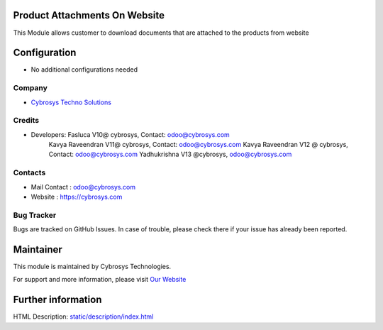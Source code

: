 Product Attachments On Website
==============================
This Module allows customer to download documents
that are attached to the products from website


Configuration
=============
* No additional configurations needed

Company
-------
* `Cybrosys Techno Solutions <https://cybrosys.com/>`__

Credits
-------
* Developers: 	Fasluca V10@ cybrosys, Contact: odoo@cybrosys.com
                Kavya Raveendran V11@ cybrosys, Contact: odoo@cybrosys.com
                Kavya Raveendran V12 @ cybrosys, Contact: odoo@cybrosys.com
                Yadhukrishna V13 @cybrosys, odoo@cybrosys.com
Contacts
--------
* Mail Contact : odoo@cybrosys.com
* Website : https://cybrosys.com

Bug Tracker
-----------
Bugs are tracked on GitHub Issues. In case of trouble, please check there if your issue has already been reported.

Maintainer
==========
.. image:: https://cybrosys.com/images/logo.png
   :target: https://cybrosys.com

This module is maintained by Cybrosys Technologies.

For support and more information, please visit `Our Website <https://cybrosys.com/>`__

Further information
===================
HTML Description: `<static/description/index.html>`__
